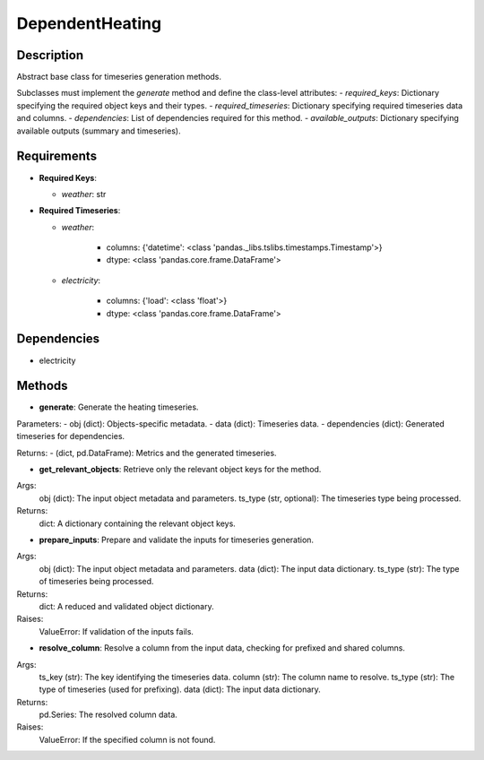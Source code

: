 DependentHeating
=========================

Description
-----------

Abstract base class for timeseries generation methods.

Subclasses must implement the `generate` method and define the class-level attributes:
- `required_keys`: Dictionary specifying the required object keys and their types.
- `required_timeseries`: Dictionary specifying required timeseries data and columns.
- `dependencies`: List of dependencies required for this method.
- `available_outputs`: Dictionary specifying available outputs (summary and timeseries).

Requirements
-------------

- **Required Keys**:

  - `weather`: str


- **Required Timeseries**:

  - `weather`:
    
      - columns: {'datetime': <class 'pandas._libs.tslibs.timestamps.Timestamp'>}
    
      - dtype: <class 'pandas.core.frame.DataFrame'>
    

  - `electricity`:
    
      - columns: {'load': <class 'float'>}
    
      - dtype: <class 'pandas.core.frame.DataFrame'>
    


Dependencies
-------------


- electricity


Methods
-------


- **generate**:
  Generate the heating timeseries.

Parameters:
- obj (dict): Objects-specific metadata.
- data (dict): Timeseries data.
- dependencies (dict): Generated timeseries for dependencies.

Returns:
- (dict, pd.DataFrame): Metrics and the generated timeseries.

- **get_relevant_objects**:
  Retrieve only the relevant object keys for the method.

Args:
    obj (dict): The input object metadata and parameters.
    ts_type (str, optional): The timeseries type being processed.

Returns:
    dict: A dictionary containing the relevant object keys.

- **prepare_inputs**:
  Prepare and validate the inputs for timeseries generation.

Args:
    obj (dict): The input object metadata and parameters.
    data (dict): The input data dictionary.
    ts_type (str): The type of timeseries being processed.

Returns:
    dict: A reduced and validated object dictionary.

Raises:
    ValueError: If validation of the inputs fails.

- **resolve_column**:
  Resolve a column from the input data, checking for prefixed and shared columns.

Args:
    ts_key (str): The key identifying the timeseries data.
    column (str): The column name to resolve.
    ts_type (str): The type of timeseries (used for prefixing).
    data (dict): The input data dictionary.

Returns:
    pd.Series: The resolved column data.

Raises:
    ValueError: If the specified column is not found.
